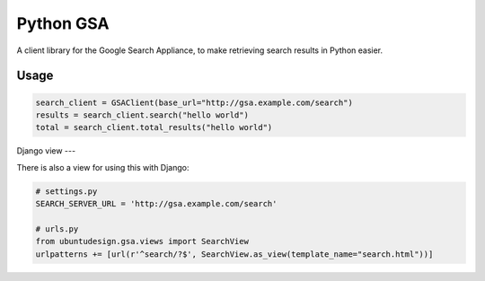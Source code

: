 Python GSA
==========

A client library for the Google Search Appliance, to make retrieving search results in Python easier.

Usage
----

.. code:: python 

    search_client = GSAClient(base_url="http://gsa.example.com/search")
    results = search_client.search("hello world")
    total = search_client.total_results("hello world")

Django view
---

There is also a view for using this with Django:

.. code:: python

    # settings.py
    SEARCH_SERVER_URL = 'http://gsa.example.com/search'

    # urls.py
    from ubuntudesign.gsa.views import SearchView
    urlpatterns += [url(r'^search/?$', SearchView.as_view(template_name="search.html"))]

